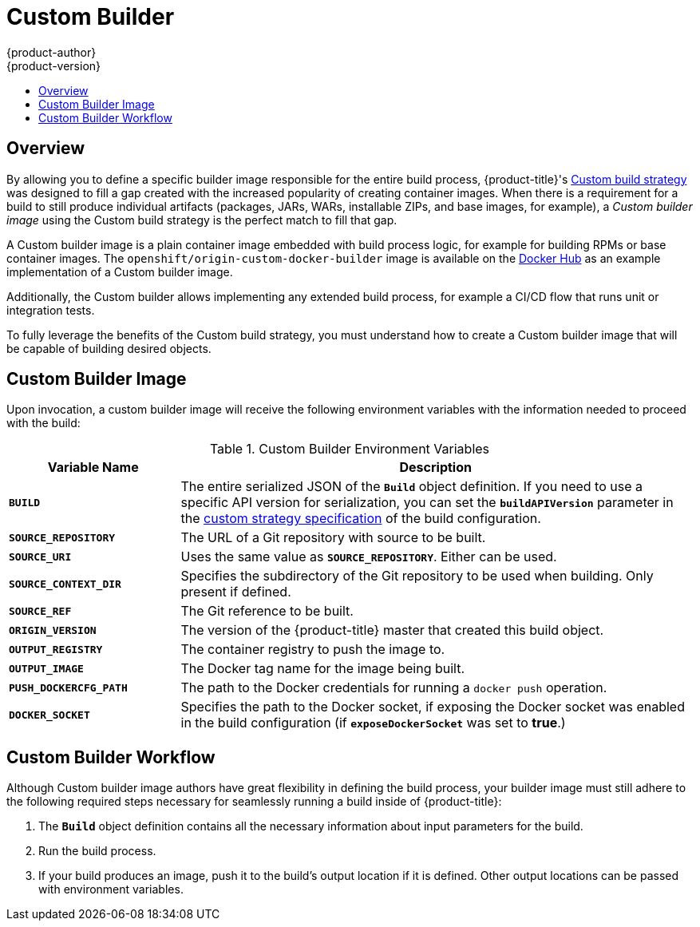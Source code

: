[[creating-images-custom]]
= Custom Builder
{product-author}
{product-version}
:data-uri:
:icons:
:experimental:
:toc: macro
:toc-title:

toc::[]

== Overview
By allowing you to define a specific builder image responsible for the entire
build process, {product-title}'s
xref:../dev_guide/builds/build_strategies.adoc#custom-strategy-options[Custom build strategy] was
designed to fill a gap created with the increased popularity of creating container
images. When there is a requirement for a build to still produce individual
artifacts (packages, JARs, WARs, installable ZIPs, and base images, for
example), a _Custom builder image_ using the Custom build strategy is the
perfect match to fill that gap.

A Custom builder image is a plain container image embedded with build process
logic, for example for building RPMs or base container images. The
`openshift/origin-custom-docker-builder` image is available on the
link:https://hub.docker.com/r/openshift/origin-custom-docker-builder/[Docker Hub] as an example implementation of a Custom builder image.

Additionally, the Custom builder allows implementing any extended build process,
for example a CI/CD flow that runs unit or integration tests.

To fully leverage the benefits of the Custom build strategy, you must understand
how to create a Custom builder image that will be capable of building desired
objects.

[[custom-builder-image]]
== Custom Builder Image

Upon invocation, a custom builder image will receive the following environment
variables with the information needed to proceed with the build:

.Custom Builder Environment Variables
[cols="1,3",options="header"]
|===

|Variable Name |Description

|`*BUILD*`
|The entire serialized JSON of the `*Build*` object definition. If you need to
use a specific API version for serialization, you can set the
`*buildAPIVersion*` parameter in the
xref:../dev_guide/builds/build_strategies.adoc#custom-strategy-options[custom strategy
specification] of the build configuration.

|`*SOURCE_REPOSITORY*`
|The URL of a Git repository with source to be built.

|`*SOURCE_URI*`
|Uses the same value as `*SOURCE_REPOSITORY*`. Either can be used.

|`*SOURCE_CONTEXT_DIR*`
|Specifies the subdirectory of the Git repository to be used when building. Only
present if defined.

|`*SOURCE_REF*`
|The Git reference to be built.

|`*ORIGIN_VERSION*`
|The version of the {product-title} master that created this build object.

|`*OUTPUT_REGISTRY*`
|The container registry to push the image to.

|`*OUTPUT_IMAGE*`
|The Docker tag name for the image being built.

|`*PUSH_DOCKERCFG_PATH*`
|The path to the Docker credentials for running a `docker push` operation.

|`*DOCKER_SOCKET*`
|Specifies the path to the Docker socket, if exposing the Docker socket was
enabled in the build configuration (if `*exposeDockerSocket*` was set to
*true*.)

|===

[[custom-builder-workflow]]
== Custom Builder Workflow

Although Custom builder image authors have great flexibility in defining the
build process, your builder image must still adhere to the following required
steps necessary for seamlessly running a build inside of {product-title}:

. The `*Build*` object definition contains all the necessary information about input parameters for the build.
. Run the build process.
. If your build produces an image, push it to the build's output location if it is defined. Other output locations can be passed with environment variables.
